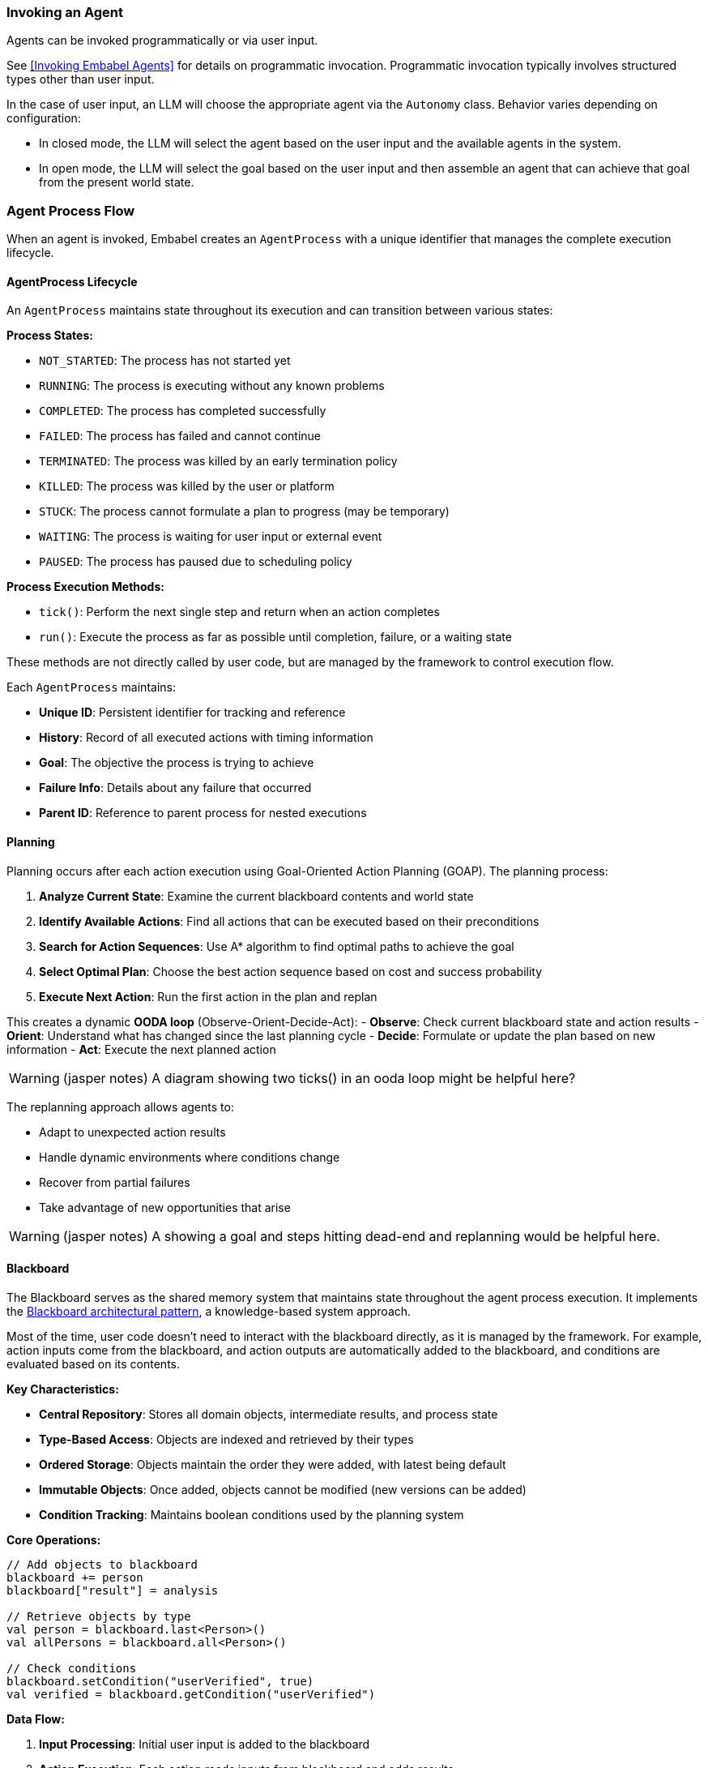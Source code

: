 [[reference.flow]]
=== Invoking an Agent

Agents can be invoked programmatically or via user input.

See <<Invoking Embabel Agents>> for details on programmatic invocation.
Programmatic invocation typically involves structured types other than user input.

In the case of user input, an LLM will choose the appropriate agent via the `Autonomy` class.
Behavior varies depending on configuration:

- In closed mode, the LLM will select the agent based on the user input and the available agents in the system.
- In open mode, the LLM will select the goal based on the user input and then assemble an agent that can achieve that goal from the present world state.

=== Agent Process Flow

When an agent is invoked, Embabel creates an `AgentProcess` with a unique identifier that manages the complete execution lifecycle.

==== AgentProcess Lifecycle

An `AgentProcess` maintains state throughout its execution and can transition between various states:

**Process States:**

- `NOT_STARTED`: The process has not started yet
- `RUNNING`: The process is executing without any known problems
- `COMPLETED`: The process has completed successfully
- `FAILED`: The process has failed and cannot continue
- `TERMINATED`: The process was killed by an early termination policy
- `KILLED`: The process was killed by the user or platform
- `STUCK`: The process cannot formulate a plan to progress (may be temporary)
- `WAITING`: The process is waiting for user input or external event
- `PAUSED`: The process has paused due to scheduling policy

**Process Execution Methods:**

- `tick()`: Perform the next single step and return when an action completes
- `run()`: Execute the process as far as possible until completion, failure, or a waiting state

These methods are not directly called by user code, but are managed by the framework to control execution flow.

Each `AgentProcess` maintains:

- **Unique ID**: Persistent identifier for tracking and reference
- **History**: Record of all executed actions with timing information
- **Goal**: The objective the process is trying to achieve
- **Failure Info**: Details about any failure that occurred
- **Parent ID**: Reference to parent process for nested executions

==== Planning

Planning occurs after each action execution using Goal-Oriented Action Planning (GOAP).
The planning process:

1. **Analyze Current State**: Examine the current blackboard contents and world state
2. **Identify Available Actions**: Find all actions that can be executed based on their preconditions
3. **Search for Action Sequences**: Use A* algorithm to find optimal paths to achieve the goal
4. **Select Optimal Plan**: Choose the best action sequence based on cost and success probability
5. **Execute Next Action**: Run the first action in the plan and replan

This creates a dynamic **OODA loop** (Observe-Orient-Decide-Act):
- **Observe**: Check current blackboard state and action results - **Orient**: Understand what has changed since the last planning cycle - **Decide**: Formulate or update the plan based on new information - **Act**: Execute the next planned action

WARNING: (jasper notes) A diagram showing two ticks() in an ooda loop might be helpful here?

The replanning approach allows agents to:

- Adapt to unexpected action results
- Handle dynamic environments where conditions change
- Recover from partial failures
- Take advantage of new opportunities that arise

WARNING: (jasper notes) A showing a goal and steps hitting dead-end and replanning would be helpful here.


==== Blackboard

The Blackboard serves as the shared memory system that maintains state throughout the agent process execution.
It implements the https://en.wikipedia.org/wiki/Blackboard_(design_pattern)[Blackboard architectural pattern], a knowledge-based system approach.

Most of the time, user code doesn't need to interact with the blackboard directly, as it is managed by the framework.
For example, action inputs come from the blackboard, and action outputs are automatically added to the blackboard, and conditions are evaluated based on its contents.

**Key Characteristics:**

- **Central Repository**: Stores all domain objects, intermediate results, and process state
- **Type-Based Access**: Objects are indexed and retrieved by their types
- **Ordered Storage**: Objects maintain the order they were added, with latest being default
- **Immutable Objects**: Once added, objects cannot be modified (new versions can be added)
- **Condition Tracking**: Maintains boolean conditions used by the planning system

**Core Operations:**

[source,kotlin]
----
// Add objects to blackboard
blackboard += person
blackboard["result"] = analysis

// Retrieve objects by type
val person = blackboard.last<Person>()
val allPersons = blackboard.all<Person>()

// Check conditions
blackboard.setCondition("userVerified", true)
val verified = blackboard.getCondition("userVerified")
----

**Data Flow:**

1. **Input Processing**: Initial user input is added to the blackboard
2. **Action Execution**: Each action reads inputs from blackboard and adds results
3. **State Evolution**: Blackboard accumulates objects representing the evolving state
4. **Planning Input**: Current blackboard state informs the next planning cycle
5. **Result Extraction**: Final results are retrieved from blackboard upon completion

The blackboard enables:

- **Loose Coupling**: Actions don't need direct references to each other
- **Flexible Data Flow**: Actions can consume any available data of the right type
- **State Persistence**: Complete execution history is maintained
- **Debugging Support**: Full visibility into state evolution for troubleshooting

